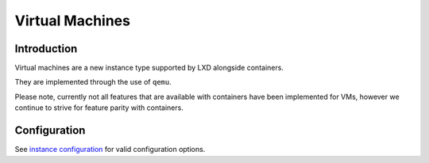 Virtual Machines
================

Introduction
------------

Virtual machines are a new instance type supported by LXD alongside
containers.

They are implemented through the use of ``qemu``.

Please note, currently not all features that are available with
containers have been implemented for VMs, however we continue to strive
for feature parity with containers.

Configuration
-------------

See `instance configuration <instances.md>`__ for valid configuration
options.
